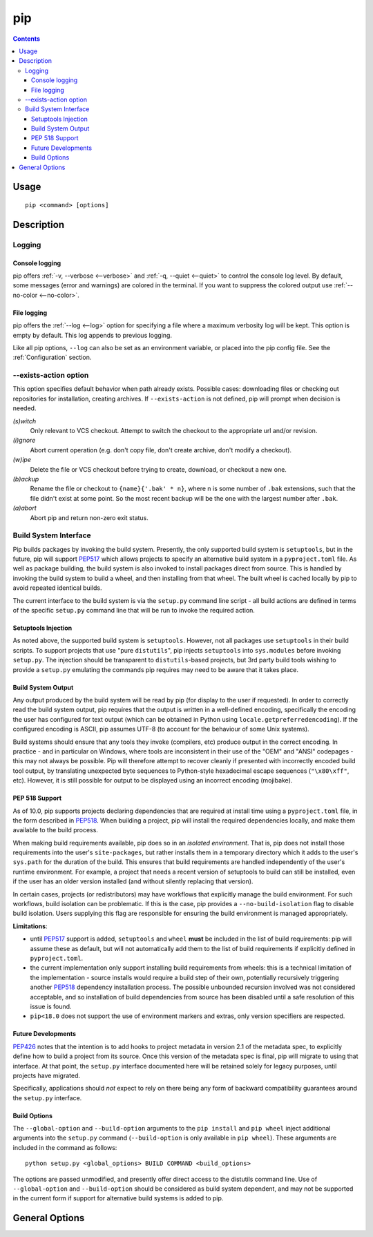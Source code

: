 pip
---

.. contents::

Usage
*****

::

 pip <command> [options]


Description
***********


.. _`Logging`:

Logging
=======

Console logging
~~~~~~~~~~~~~~~

pip offers :ref:`-v, --verbose <--verbose>` and :ref:`-q, --quiet <--quiet>`
to control the console log level. By default, some messages (error and warnings)
are colored in the terminal. If you want to suppress the colored output use
:ref:`--no-color <--no-color>`.


.. _`FileLogging`:

File logging
~~~~~~~~~~~~

pip offers the :ref:`--log <--log>` option for specifying a file where a maximum
verbosity log will be kept.  This option is empty by default. This log appends
to previous logging.

Like all pip options, ``--log`` can also be set as an environment variable, or
placed into the pip config file.  See the :ref:`Configuration` section.

.. _`exists-action`:

--exists-action option
======================

This option specifies default behavior when path already exists.
Possible cases: downloading files or checking out repositories for installation,
creating archives. If ``--exists-action`` is not defined, pip will prompt
when decision is needed.

*(s)witch*
    Only relevant to VCS checkout. Attempt to switch the checkout
    to the appropriate url and/or revision.
*(i)gnore*
    Abort current operation (e.g. don't copy file, don't create archive,
    don't modify a checkout).
*(w)ipe*
    Delete the file or VCS checkout before trying to create, download, or checkout a new one.
*(b)ackup*
    Rename the file or checkout to ``{name}{'.bak' * n}``, where n is some number
    of ``.bak`` extensions, such that the file didn't exist at some point.
    So the most recent backup will be the one with the largest number after ``.bak``.
*(a)abort*
    Abort pip and return non-zero exit status.

.. _`build-interface`:

Build System Interface
======================

Pip builds packages by invoking the build system. Presently, the only supported
build system is ``setuptools``, but in the future, pip will support `PEP517`_
which allows projects to specify an alternative build system in a
``pyproject.toml`` file.  As well as package building, the build system is also
invoked to install packages direct from source.  This is handled by invoking
the build system to build a wheel, and then installing from that wheel.  The
built wheel is cached locally by pip to avoid repeated identical builds.

The current interface to the build system is via the ``setup.py`` command line
script - all build actions are defined in terms of the specific ``setup.py``
command line that will be run to invoke the required action.

Setuptools Injection
~~~~~~~~~~~~~~~~~~~~

As noted above, the supported build system is ``setuptools``. However, not all
packages use ``setuptools`` in their build scripts. To support projects that
use "pure ``distutils``", pip injects ``setuptools`` into ``sys.modules``
before invoking ``setup.py``. The injection should be transparent to
``distutils``-based projects, but 3rd party build tools wishing to provide a
``setup.py`` emulating the commands pip requires may need to be aware that it
takes place.

Build System Output
~~~~~~~~~~~~~~~~~~~

Any output produced by the build system will be read by pip (for display to the
user if requested). In order to correctly read the build system output, pip
requires that the output is written in a well-defined encoding, specifically
the encoding the user has configured for text output (which can be obtained in
Python using ``locale.getpreferredencoding``). If the configured encoding is
ASCII, pip assumes UTF-8 (to account for the behaviour of some Unix systems).

Build systems should ensure that any tools they invoke (compilers, etc) produce
output in the correct encoding. In practice - and in particular on Windows,
where tools are inconsistent in their use of the "OEM" and "ANSI" codepages -
this may not always be possible. Pip will therefore attempt to recover cleanly
if presented with incorrectly encoded build tool output, by translating
unexpected byte sequences to Python-style hexadecimal escape sequences
(``"\x80\xff"``, etc). However, it is still possible for output to be displayed
using an incorrect encoding (mojibake).

PEP 518 Support
~~~~~~~~~~~~~~~

As of 10.0, pip supports projects declaring dependencies that are required at
install time using a ``pyproject.toml`` file, in the form described in
`PEP518`_. When building a project, pip will install the required dependencies
locally, and make them available to the build process.

When making build requirements available, pip does so in an *isolated
environment*. That is, pip does not install those requirements into the user's
``site-packages``, but rather installs them in a temporary directory which it
adds to the user's ``sys.path`` for the duration of the build. This ensures
that build requirements are handled independently of the user's runtime
environment. For example, a project that needs a recent version of setuptools
to build can still be installed, even if the user has an older version
installed (and without silently replacing that version).

In certain cases, projects (or redistributors) may have workflows that
explicitly manage the build environment. For such workflows, build isolation
can be problematic. If this is the case, pip provides a
``--no-build-isolation`` flag to disable build isolation. Users supplying this
flag are responsible for ensuring the build environment is managed
appropriately.

.. _pep-518-limitations:

**Limitations**:

* until `PEP517`_ support is added, ``setuptools`` and ``wheel`` **must** be
  included in the list of build requirements: pip will assume these as default,
  but will not automatically add them to the list of build requirements if
  explicitly defined in ``pyproject.toml``.

* the current implementation only support installing build requirements from
  wheels: this is a technical limitation of the implementation - source
  installs would require a build step of their own, potentially recursively
  triggering another `PEP518`_ dependency installation process. The possible
  unbounded recursion involved was not considered acceptable, and so
  installation of build dependencies from source has been disabled until a safe
  resolution of this issue is found.

* ``pip<18.0`` does not support the use of environment markers and extras, only
  version specifiers are respected.

.. _PEP517: https://www.python.org/dev/peps/pep-0517/
.. _PEP518: https://www.python.org/dev/peps/pep-0518/

Future Developments
~~~~~~~~~~~~~~~~~~~

`PEP426`_ notes that the intention is to add hooks to project metadata in
version 2.1 of the metadata spec, to explicitly define how to build a project
from its source. Once this version of the metadata spec is final, pip will
migrate to using that interface. At that point, the ``setup.py`` interface
documented here will be retained solely for legacy purposes, until projects
have migrated.

Specifically, applications should *not* expect to rely on there being any form
of backward compatibility guarantees around the ``setup.py`` interface.

.. _PEP426: https://www.python.org/dev/peps/pep-0426/#metabuild-system

Build Options
~~~~~~~~~~~~~

The ``--global-option`` and ``--build-option`` arguments to the ``pip install``
and ``pip wheel`` inject additional arguments into the ``setup.py`` command
(``--build-option`` is only available in ``pip wheel``).  These arguments are
included in the command as follows::

    python setup.py <global_options> BUILD COMMAND <build_options>

The options are passed unmodified, and presently offer direct access to the
distutils command line. Use of ``--global-option`` and ``--build-option``
should be considered as build system dependent, and may not be supported in the
current form if support for alternative build systems is added to pip.


.. _`General Options`:

General Options
***************

.. pip-general-options::

